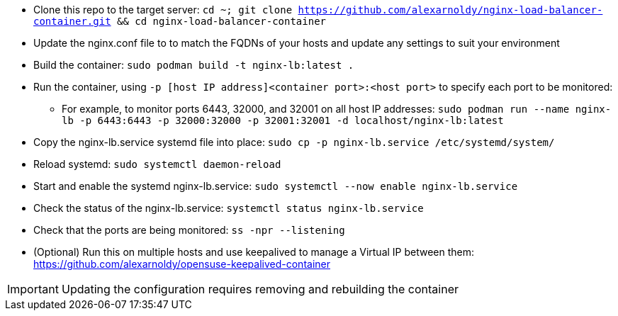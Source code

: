 * Clone this repo to the target server: `cd ~; git clone https://github.com/alexarnoldy/nginx-load-balancer-container.git && cd nginx-load-balancer-container`
* Update the nginx.conf file to to match the FQDNs of your hosts and update any settings to suit your environment
* Build the container: `sudo podman build -t nginx-lb:latest .`
* Run the container, using `-p [host IP address]<container port>:<host port>` to specify each port to be monitored: 
** For example, to monitor ports 6443, 32000, and 32001 on all host IP addresses: `sudo podman run --name nginx-lb -p 6443:6443 -p 32000:32000 -p 32001:32001 -d localhost/nginx-lb:latest`
* Copy the nginx-lb.service systemd file into place: `sudo cp -p nginx-lb.service /etc/systemd/system/`
* Reload systemd: `sudo systemctl daemon-reload`
* Start and enable the systemd nginx-lb.service: `sudo systemctl --now enable nginx-lb.service`
* Check the status of the nginx-lb.service: `systemctl status nginx-lb.service`
* Check that the ports are being monitored: `ss -npr --listening`
* (Optional) Run this on multiple hosts and use keepalived to manage a Virtual IP between them: https://github.com/alexarnoldy/opensuse-keepalived-container

IMPORTANT: Updating the configuration requires removing and rebuilding the container



// vim: set syntax=asciidoc:

